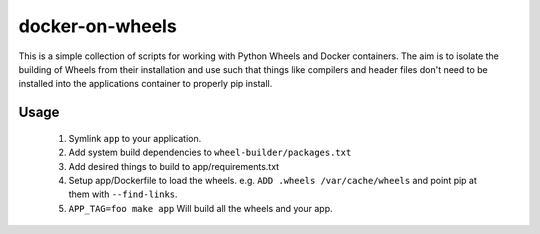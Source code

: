 docker-on-wheels
================

This is a simple collection of scripts for working with Python Wheels and
Docker containers. The aim is to isolate the building of Wheels from their
installation and use such that things like compilers and header files don't
need to be installed into the applications container to properly pip install.

Usage
-----

 1. Symlink ``app`` to your application.
 2. Add system build dependencies to ``wheel-builder/packages.txt``
 3. Add desired things to build to app/requirements.txt
 4. Setup app/Dockerfile to load the wheels. 
    e.g. ``ADD .wheels /var/cache/wheels`` and point pip at them with
    ``--find-links``.
 5. ``APP_TAG=foo make app`` Will build all the wheels and your app.

